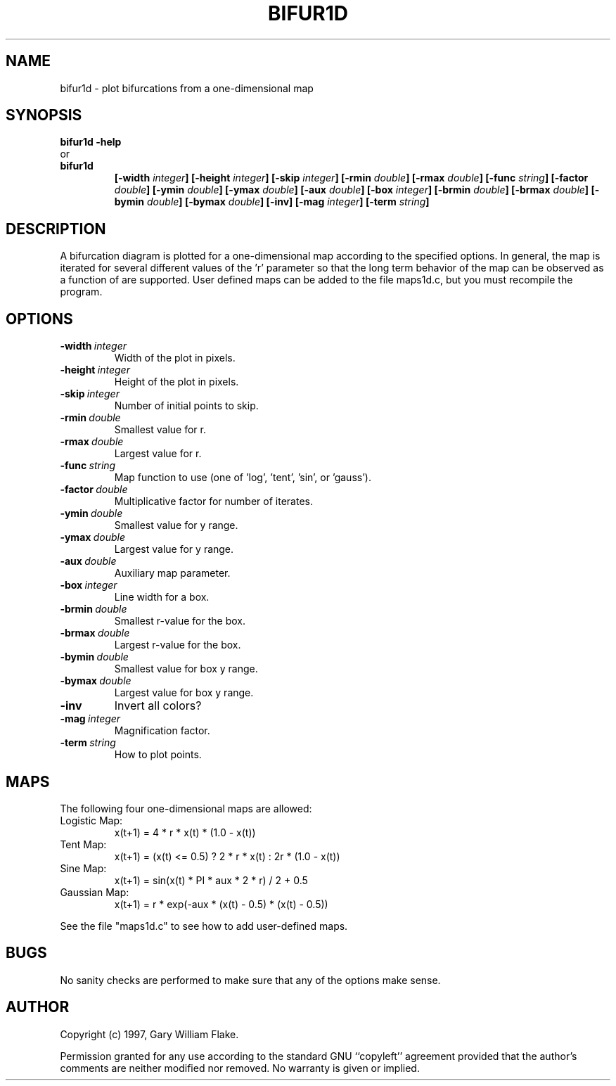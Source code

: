 .TH BIFUR1D 1
.SH NAME
.PD 0
.TP
bifur1d \- plot bifurcations from a one\-dimensional map
.PD 1
.SH SYNOPSIS
.PD 0
.TP
.B bifur1d \fB-help
.LP
\ \ or
.TP
.B bifur1d
\fB[\-width \fIinteger\fP]
[\-height \fIinteger\fP]
[\-skip \fIinteger\fP]
[\-rmin \fIdouble\fP]
[\-rmax \fIdouble\fP]
[\-func \fIstring\fP]
[\-factor \fIdouble\fP]
[\-ymin \fIdouble\fP]
[\-ymax \fIdouble\fP]
[\-aux \fIdouble\fP]
[\-box \fIinteger\fP]
[\-brmin \fIdouble\fP]
[\-brmax \fIdouble\fP]
[\-bymin \fIdouble\fP]
[\-bymax \fIdouble\fP]
[\-inv]
[\-mag \fIinteger\fP]
[\-term \fIstring\fP]
.PD 1
.SH DESCRIPTION
A bifurcation diagram is plotted for a one-dimensional map 
according to the specified options.  In general, the map is iterated 
for several different values of the 'r' parameter so that the long 
term behavior of the map can be observed as a function of 
'r'.  See the MAPS section of the manual page for details of what maps 
are supported.  User defined maps can be added to the file maps1d.c, 
but you must recompile the program. 
.SH OPTIONS
.IP \fB\-width\ \fIinteger\fP
Width of the plot in pixels.
.IP \fB\-height\ \fIinteger\fP
Height of the plot in pixels.
.IP \fB\-skip\ \fIinteger\fP
Number of initial points to skip.
.IP \fB\-rmin\ \fIdouble\fP
Smallest value for r.
.IP \fB\-rmax\ \fIdouble\fP
Largest value for r.
.IP \fB\-func\ \fIstring\fP
Map function to use (one of 'log', 'tent', 'sin', or 'gauss').
.IP \fB\-factor\ \fIdouble\fP
Multiplicative factor for number of iterates.
.IP \fB\-ymin\ \fIdouble\fP
Smallest value for y range.
.IP \fB\-ymax\ \fIdouble\fP
Largest value for y range.
.IP \fB\-aux\ \fIdouble\fP
Auxiliary map parameter.
.IP \fB\-box\ \fIinteger\fP
Line width for a box.
.IP \fB\-brmin\ \fIdouble\fP
Smallest r-value for the box.
.IP \fB\-brmax\ \fIdouble\fP
Largest r-value for the box.
.IP \fB\-bymin\ \fIdouble\fP
Smallest value for box y range.
.IP \fB\-bymax\ \fIdouble\fP
Largest value for box y range.
.IP \fB\-inv
Invert all colors?
.IP \fB\-mag\ \fIinteger\fP
Magnification factor.
.IP \fB\-term\ \fIstring\fP
How to plot points.
.SH MAPS
The following four one-dimensional maps are allowed:
.IP Logistic\ Map:
x(t+1) = 4 * r * x(t) * (1.0 - x(t))
.IP Tent\ Map:
x(t+1) = (x(t) <= 0.5) ? 2 * r * x(t) : 2r * (1.0 - x(t))
.IP Sine\ Map:
x(t+1) = sin(x(t) * PI * aux * 2 * r) / 2 + 0.5
.IP Gaussian\ Map:
x(t+1) = r * exp(-aux * (x(t) - 0.5) * (x(t) - 0.5))
.LP
See the file "maps1d.c" to see how to add user-defined maps.
.SH BUGS
No sanity checks are performed to make sure that any of the
options make sense.
.SH AUTHOR
Copyright (c) 1997, Gary William Flake.

Permission granted for any use according to the standard GNU
``copyleft'' agreement provided that the author's comments are
neither modified nor removed.  No warranty is given or implied.
